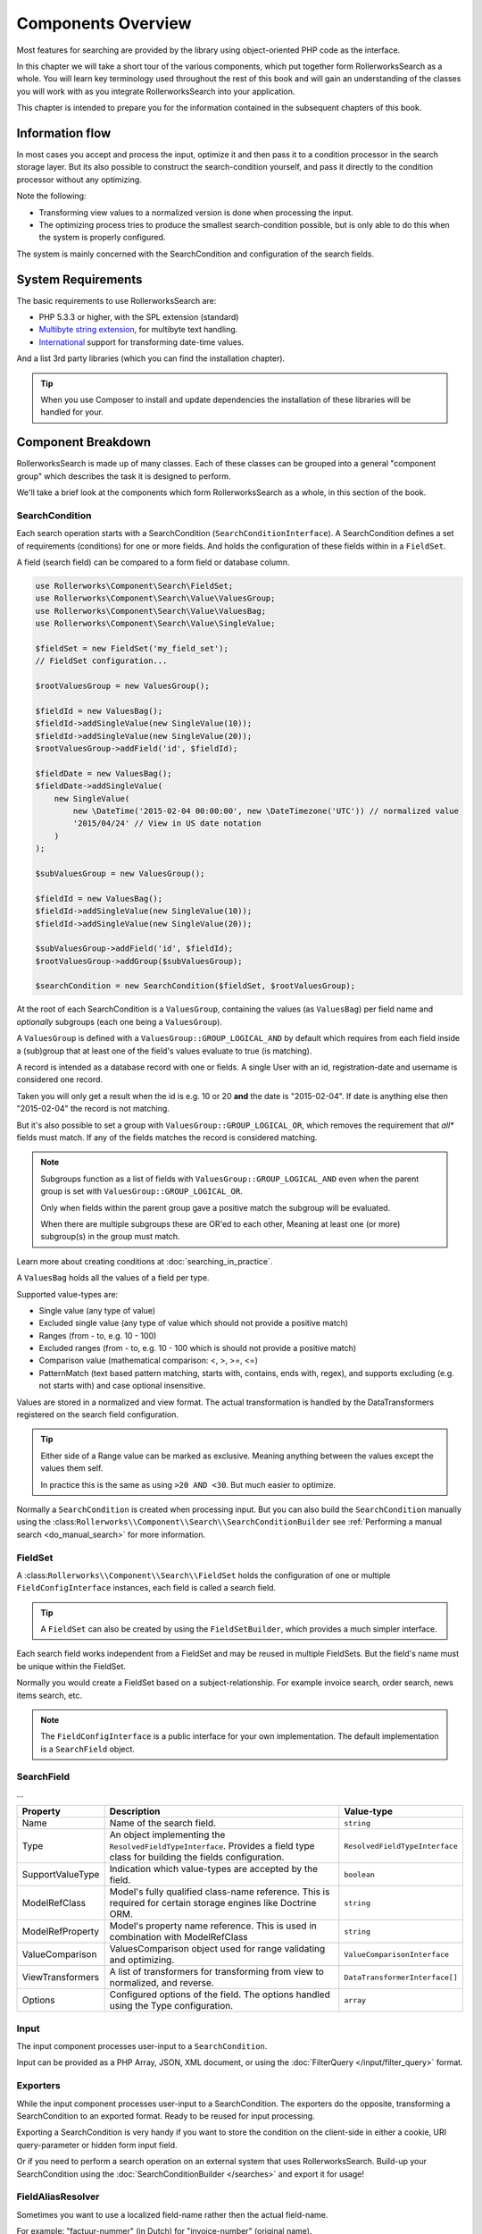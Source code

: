 Components Overview
===================

Most features for searching are provided by the library
using object-oriented PHP code as the interface.

In this chapter we will take a short tour of the various components, which put
together form RollerworksSearch as a whole. You will learn key
terminology used throughout the rest of this book and will gain an
understanding of the classes you will work with as you integrate
RollerworksSearch into your application.

This chapter is intended to prepare you for the information contained in the
subsequent chapters of this book.

Information flow
----------------

In most cases you accept and process the input, optimize it and then pass it to
a condition processor in the search storage layer. But its also possible to
construct the search-condition yourself, and pass it directly to the condition
processor without any optimizing.

Note the following:

* Transforming view values to a normalized version is done when processing the input.
* The optimizing process tries to produce the smallest search-condition possible,
  but is only able to do this when the system is properly configured.

The system is mainly concerned with the SearchCondition and configuration
of the search fields.

System Requirements
-------------------

The basic requirements to use RollerworksSearch are:

* PHP 5.3.3 or higher, with the SPL extension (standard)
* `Multibyte string extension <http://www.php.net/manual/en/mbstring.setup.php>`_, for multibyte text handling.
* `International <http://www.php.net/manual/en/book.intl.php>`_ support for transforming date-time values.

And a list 3rd party libraries (which you can find the installation chapter).

.. tip::

    When you use Composer to install and update dependencies the
    installation of these libraries will be handled for your.

Component Breakdown
-------------------

RollerworksSearch is made up of many classes. Each of these classes can be grouped
into a general "component group" which describes the task it is designed to
perform.

We'll take a brief look at the components which form RollerworksSearch as a whole,
in this section of the book.

SearchCondition
~~~~~~~~~~~~~~~

Each search operation starts with a SearchCondition (``SearchConditionInterface``).
A SearchCondition defines a set of requirements (conditions) for one or
more fields. And holds the configuration of these fields within in a ``FieldSet``.

A field (search field) can be compared to a form field or database column.

.. code-block:: php

    use Rollerworks\Component\Search\FieldSet;
    use Rollerworks\Component\Search\Value\ValuesGroup;
    use Rollerworks\Component\Search\Value\ValuesBag;
    use Rollerworks\Component\Search\Value\SingleValue;

    $fieldSet = new FieldSet('my_field_set');
    // FieldSet configuration...

    $rootValuesGroup = new ValuesGroup();

    $fieldId = new ValuesBag();
    $fieldId->addSingleValue(new SingleValue(10));
    $fieldId->addSingleValue(new SingleValue(20));
    $rootValuesGroup->addField('id', $fieldId);

    $fieldDate = new ValuesBag();
    $fieldDate->addSingleValue(
        new SingleValue(
            new \DateTime('2015-02-04 00:00:00', new \DateTimezone('UTC')) // normalized value
            '2015/04/24' // View in US date notation
        )
    );

    $subValuesGroup = new ValuesGroup();

    $fieldId = new ValuesBag();
    $fieldId->addSingleValue(new SingleValue(10));
    $fieldId->addSingleValue(new SingleValue(20));

    $subValuesGroup->addField('id', $fieldId);
    $rootValuesGroup->addGroup($subValuesGroup);

    $searchCondition = new SearchCondition($fieldSet, $rootValuesGroup);

At the root of each SearchCondition is a ``ValuesGroup``, containing
the values (as ``ValuesBag``) per field name and *optionally* subgroups
(each one being a ``ValuesGroup``).

A ``ValuesGroup`` is defined with a ``ValuesGroup::GROUP_LOGICAL_AND`` by default
which requires from each field inside a (sub)group that at least one of the field's
values evaluate to true (is matching).

A record is intended as a database record with one or fields. A single User with
an id, registration-date and username is considered one record.

Taken you will only get a result when the id is e.g. 10 or 20 **and** the
date is "2015-02-04". If date is anything else then "2015-02-04" the record
is not matching.

But it's also possible to set a group with ``ValuesGroup::GROUP_LOGICAL_OR``,
which removes the requirement that *all** fields must match. If any of the fields
matches the record is considered matching.

.. note::

    Subgroups function as a list of fields with ``ValuesGroup::GROUP_LOGICAL_AND``
    even when the parent group is set with  ``ValuesGroup::GROUP_LOGICAL_OR``.

    Only when fields within the parent group gave a positive match the subgroup
    will be evaluated.

    When there are multiple subgroups these are OR'ed to each other,
    Meaning at least one (or more) subgroup(s) in the group must match.

Learn more about creating conditions at :doc:`searching_in_practice`.

A ``ValuesBag`` holds all the values of a field per type.

Supported value-types are:

* Single value (any type of value)
* Excluded single value (any type of value which should not provide a positive match)
* Ranges (from - to, e.g. 10 - 100)
* Excluded ranges (from - to, e.g. 10 - 100 which is should not provide a positive match)
* Comparison value (mathematical comparison: <, >, >=, <=)
* PatternMatch (text based pattern matching, starts with, contains, ends with, regex),
  and supports excluding (e.g. not starts with) and case optional insensitive.

Values are stored in a normalized and view format. The actual transformation is
handled by the DataTransformers registered on the search field configuration.

.. tip::

    Either side of a Range value can be marked as exclusive.
    Meaning anything between the values except the values them self.

    In practice this is the same as using ``>20 AND <30``.
    But much easier to optimize.

Normally a ``SearchCondition`` is created when processing input. But you can also build
the ``SearchCondition`` manually using the :class:``Rollerworks\\Component\\Search\\SearchConditionBuilder``
see :ref:`Performing a manual search <do_manual_search>` for more information.

FieldSet
~~~~~~~~

A :class:``Rollerworks\\Component\\Search\\FieldSet`` holds the configuration
of one or multiple ``FieldConfigInterface`` instances, each field is called a
search field.

.. tip::

    A ``FieldSet`` can also be created by using the ``FieldSetBuilder``,
    which provides a much simpler interface.

Each search field works independent from a FieldSet and may be reused in multiple FieldSets.
But the field's name must be unique within the FieldSet.

Normally you would create a FieldSet based on a subject-relationship.
For example invoice search, order search, news items search, etc.

.. note::

    The ``FieldConfigInterface`` is a public interface for your own implementation.
    The default implementation is a ``SearchField`` object.

SearchField
~~~~~~~~~~~

...

+----------------------+------------------------------------------------------------------------------------+---------------------------------+
| Property             | Description                                                                        | Value-type                      |
+======================+====================================================================================+=================================+
| Name                 | Name of the search field.                                                          | ``string``                      |
+----------------------+------------------------------------------------------------------------------------+---------------------------------+
| Type                 | An object implementing the ``ResolvedFieldTypeInterface``.                         | ``ResolvedFieldTypeInterface``  |
|                      | Provides a field type class for building the fields configuration.                 |                                 |
+----------------------+------------------------------------------------------------------------------------+---------------------------------+
| SupportValueType     | Indication which value-types are accepted by the field.                            | ``boolean``                     |
+----------------------+------------------------------------------------------------------------------------+---------------------------------+
| ModelRefClass        | Model's fully qualified class-name reference.                                      | ``string``                      |
|                      | This is required for certain storage engines like Doctrine ORM.                    |                                 |
+----------------------+------------------------------------------------------------------------------------+---------------------------------+
| ModelRefProperty     | Model's property name reference.                                                   | ``string``                      |
|                      | This is used in combination with ModelRefClass                                     |                                 |
+----------------------+------------------------------------------------------------------------------------+---------------------------------+
| ValueComparison      | ValuesComparison object used for range validating and optimizing.                  | ``ValueComparisonInterface``    |
+----------------------+------------------------------------------------------------------------------------+---------------------------------+
| ViewTransformers     | A list of transformers for transforming from view to normalized, and reverse.      | ``DataTransformerInterface[]``  |
+----------------------+------------------------------------------------------------------------------------+---------------------------------+
| Options              | Configured options of the field. The options handled using the Type configuration. | ``array``                       |
+----------------------+------------------------------------------------------------------------------------+---------------------------------+

Input
~~~~~

The input component processes user-input to a ``SearchCondition``.

Input can be provided as a PHP Array, JSON, XML document, or using the
:doc:`FilterQuery </input/filter_query>` format.

Exporters
~~~~~~~~~

While the input component processes user-input to a SearchCondition.
The exporters do the opposite, transforming a SearchCondition to an exported
format. Ready to be reused for input processing.

Exporting a SearchCondition is very handy if you want to store the condition
on the client-side in either a cookie, URI query-parameter or hidden form input field.

Or if you need to perform a search operation on an external system that uses RollerworksSearch.
Build-up your SearchCondition using the :doc:`SearchConditionBuilder </searches>` and export
it for usage!

FieldAliasResolver
~~~~~~~~~~~~~~~~~~

Sometimes you want to use a localized field-name rather then
the actual field-name.

For example: "factuur-nummer" (in Dutch) for "invoice-number" (original name).

For this you can use the FieldAliasResolver (``FieldAliasResolverInterface``)
which tries to resolve a field-alias to a real field-name.

RollerworksSearch comes bundled with three alias-resolvers:

* Noop: This resolver does nothing and simple returns the original input.
* Chain: This allows to chain multiple alias-resolvers, the first resolver
  which returns something else than the original input is considered the
  matching resolver.
* Array: This resolver uses a simple PHP array for keeping track of aliases.

.. note::

    If the resolving process fails the originally provided field-name is used.

Condition Optimizers
~~~~~~~~~~~~~~~~~~~~

Condition optimizers optimize SearchConditions,
by removing duplicated values, normalizing overlapping
and redundant values/conditions.

The following optimizers come already pre-bundles with RollerworksSearch.

.. note::

    For the best result optimizers should be performed in correct order,
    therefore each optimizer has a priority between -10 and 10.

    The ``ChainOptimizer`` automatically performs the optimizers in
    there correct order.

+--------------------------+------------------------------------------------------------------------+----------+
| Name                     | Description                                                            | Priority |
+==========================+========================================================================+==========+
| ``ChainOptimizer``       | Runs the registered optimizers in sequence with correct the priority.  | 0        |
+--------------------------+------------------------------------------------------------------------+----------+
| ``DuplicateRemove``      | Removes duplicated values inside a condition group.                    | 5        |
+--------------------------+------------------------------------------------------------------------+----------+
| ``ValuesToRange``        | Converts incremented values to inclusive ranges.                       | 4        |
|                          | Example values 1,2,3,4,5 are converted to range 1-5                    |          |
+--------------------------+------------------------------------------------------------------------+----------+
| ``RangeOptimizer``       | Removes overlapping ranges/values and merges connected ranges.         | -5       |
+--------------------------+------------------------------------------------------------------------+----------+

Field Type
~~~~~~~~~~

Field types are used for configuring a search field's value comparison,
ViewTransformers and accepted value-types.

For more information on using field types see :doc:`type`

.. note::

    Build-in types are provided by the Core extension.

    You are free create your own field types for more advanced use-cases.
    See :doc:`cookbook/type/create_custom_field_type` for more information.

SearchFactory
~~~~~~~~~~~~~

The SearchFactory forms the heart of the search system, it provides
easy access to builders and keeps track of field types.

But you would rather want to use the :class:`Rollerworks\\Component\\Search\\Searches`
class which takes care of all the boilerplate of setting up a SearchFactory.
See :doc:`searches` for information and usage.

SearchConditionSerializer
~~~~~~~~~~~~~~~~~~~~~~~~~

The :class:`Rollerworks\\Component\\Search\\SearchConditionSerializer`
class functions as a helper for serializing a ``SearchCondition``.

A SearchCondition holds a ValuesGroup (with nested ValuesBags and optionally
other nested ValuesGroup objects). But also FieldSet.

The ValuesGroup and values can be easily serialized, but the FieldSet is
a bit harder. So instead of serializing the FieldSet it stores only the
FieldSet's name, and when unserializing it loads the FieldSet using the
:class:`Rollerworks\\Component\\Search\\FieldSetRegistryInterface`.

FieldSetRegistry
~~~~~~~~~~~~~~~~

A FieldSetRegistry (:class:`Rollerworks\\Component\\Search\\FieldSetRegistryInterface`)
keeps track of all the FieldSets that you have created and registered.

The FieldSetRegistry is used when unserializing a serialized SearchCondition,
so that don't have to inject the FieldSet explicitly. But you are free to use
it whenever you find it useful.
